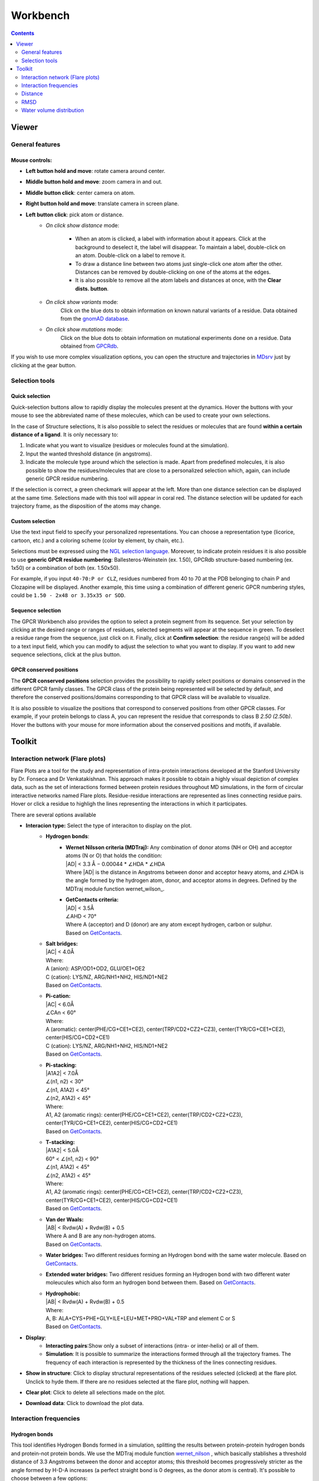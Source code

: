 =========
Workbench
=========

.. contents::
    :depth: 2

------
Viewer
------


General features
================

Mouse controls:
---------------

* **Left button hold and move**: rotate camera around center.

* **Middle button hold and move**: zoom camera in and out.
* **Middle button click**: center camera on atom.
* **Right button hold and move**: translate camera in screen plane.
* **Left button click**: pick atom or distance.
    * *On click show distance* mode:

        * When an atom is clicked, a label with information about it appears. Click at the background to deselect it, the label will disappear. To maintain a label, double-click on an atom. Double-click on a label to remove it.

        * To draw a distance line between two atoms just single-click one atom after the other. Distances can be removed by double-clicking on one of the atoms at the edges.

        * It is also possible to remove all the atom labels and distances at once, with the **Clear dists. button**.

    * *On click show variants* mode:
        Click on the blue dots to obtain information on known natural variants of a residue. Data obtained from the `gnomAD database`_.

    * *On click show mutations* mode:
        Click on the blue dots to obtain information on mutational experiments done on a residue. Data obtained from GPCRdb_.

If you wish to use more complex visualization options, you can open the structure and trajectories in MDsrv_ just by clicking at the gear button.



Selection tools
===============

Quick selection
---------------

Quick-selection buttons allow to rapidly display the molecules present at the dynamics. Hover the buttons with your mouse to see the abbreviated name of these molecules, which can be used to create your own selections.

In the case of Structure selections, It is also possible to select the residues or molecules that are found **within a certain distance of a ligand**. It is only necessary to:

1. Indicate what you want to visualize (residues or molecules found at the simulation).
2. Input the wanted threshold distance (in angstroms).
3. Indicate the molecule type around which the selection is made. Apart from predefined molecules, it is also possible to show the residues/molecules that are close to a personalized selection which, again, can include generic GPCR residue numbering.

If the selection is correct, a green checkmark will appear at the left. More than one distance selection can be displayed at the same time. Selections made with this tool will appear in coral red. The distance selection will be updated for each trajectory frame, as the disposition of the atoms may change.

Custom selection
----------------

Use the text input field to specify your personalized representations. You can choose a representation type (licorice, cartoon, etc.) and a coloring scheme (color by element, by chain, etc.).

Selections must be expressed using the `NGL selection language`_. Moreover, to indicate protein residues it is also possible to use **generic GPCR residue numbering**: Ballesteros-Weinstein (ex. 1.50), GPCRdb structure-based numbering (ex. 1x50) or a combination of both (ex. 1.50x50).

For example, if you input ``40-70:P or CLZ``, residues numbered from 40 to 70 at the PDB belonging to chain P and Clozapine will be displayed. Another example, this time using a combination of different generic GPCR numbering styles, could be ``1.50 - 2x48 or 3.35x35 or SOD``.

Sequence selection
------------------

The GPCR Workbench also provides the option to select a protein segment from its sequence. Set your selection by clicking at the desired range or ranges of residues, selected segments will appear at the sequence in green. To deselect a residue range from the sequence, just click on it. Finally, click at **Confirm selection**: the residue range(s) will be added to a text input field, which you can modify to adjust the selection to what you want to display. If you want to add new sequence selections, click at the plus button.

GPCR conserved positions
------------------------

The **GPCR conserved positions** selection provides the possibility to rapidly select positions or domains conserved in the different GPCR family classes. The GPCR class of the protein being represented will be selected by default, and therefore the conserved positions/domains corresponding to that GPCR class will be available to visualize.

It is also possible to visualize the positions that correspond to conserved positions from other GPCR classes. For example, if your protein belongs to class A, you can represent the residue that corresponds to class B *2.50 (2.50b)*. Hover the buttons with your mouse for more information about the conserved positions and motifs, if available.

.. _MDsrv: http://arose.github.io/mdsrv/
.. _gnomAD database: https://gnomad.broadinstitute.org/
.. _GPCRdb: https://www.gpcrdb.org/
.. _NGL selection language: http://proteinformatics.charite.de/ngl/doc/index.html#User_manual/Usage/Selection_language


-------
Toolkit
-------

Interaction network (Flare plots)
=================================

Flare Plots are a tool for the study and representation of intra-protein interactions developed at the Stanford University by Dr. Fonseca and Dr Venkatakishnan. This approach makes it possible to obtain a highly visual depiction of complex data, such as the set of interactions formed between protein residues throughout MD simulations, in the form of circular interactive networks named Flare plots. Residue-residue interactions are represented as lines connecting residue pairs. Hover or click a residue to highligh the lines representing the interactions in which it participates.

There are several options available

* **Interacion type:** Select the type of interaciton to display on the plot.
    * **Hydrogen bonds**:
        * | **Wernet Nilsson criteria (MDTraj):** Any combination of donor atoms (NH or OH) and acceptor atoms (N or O) that holds the condition:
          | \|AD| < 3.3 Å − 0.00044 * ∠HDA * ∠HDA
          | Where \|AD| is the distance in Angstroms between donor and acceptor heavy atoms, and ∠HDA is the angle formed by the hydrogen atom, donor, and acceptor atoms in degrees. Defined by the MDTraj module function wernet_wilson_.
        * | **GetContacts criteria:**
          | \|AD| < 3.5Å
          | ∠AHD < 70°
          | Where A (acceptor) and D (donor) are any atom except hydrogen, carbon or sulphur.
          | Based on GetContacts_. 
    * | **Salt bridges:**
      | \|AC\| < 4.0Å
      | Where:
      | A (anion): ASP/OD1+OD2, GLU/OE1+OE2
      | C (cation): LYS/NZ, ARG/NH1+NH2, HIS/ND1+NE2
      | Based on GetContacts_. 
    * | **Pi-cation:**
      | \|AC| < 6.0Å
      | ∠CAn < 60°
      | Where:
      | A (aromatic): center(PHE/CG+CE1+CE2), center(TRP/CD2+CZ2+CZ3), center(TYR/CG+CE1+CE2), center(HIS/CG+CD2+CE1)
      | C (cation): LYS/NZ, ARG/NH1+NH2, HIS/ND1+NE2
      | Based on GetContacts_.
    * | **Pi-stacking:**
      | \|A1A2| < 7.0Å
      | ∠(n1, n2) < 30°
      | ∠(n1, A1A2) < 45°
      | ∠(n2, A1A2) < 45°
      | Where:
      | A1, A2 (aromatic rings): center(PHE/CG+CE1+CE2), center(TRP/CD2+CZ2+CZ3), center(TYR/CG+CE1+CE2), center(HIS/CG+CD2+CE1)
      | Based on GetContacts_.
    * | **T-stacking:**
      | \|A1A2| < 5.0Å
      | 60° < ∠(n1, n2) < 90°
      | ∠(n1, A1A2) < 45°
      | ∠(n2, A1A2) < 45°
      | Where:
      | A1, A2 (aromatic rings): center(PHE/CG+CE1+CE2), center(TRP/CD2+CZ2+CZ3), center(TYR/CG+CE1+CE2), center(HIS/CG+CD2+CE1)
      | Based on GetContacts_.
    * | **Van der Waals:**
      | \|AB| < Rvdw(A) + Rvdw(B) + 0.5
      | Where A and B are any non-hydrogen atoms.
      | Based on GetContacts_.
    * **Water bridges:** Two different residues forming an Hydrogen bond with the same water molecule. Based on GetContacts_.
    * **Extended water bridges:** Two different residues forming an Hydrogen bond with two different water moleucules which also form an hydrogen bond between them. Based on GetContacts_.
    * | **Hydrophobic:**
      | \|AB| < Rvdw(A) + Rvdw(B) + 0.5
      | Where:
      | A, B: ALA+CYS+PHE+GLY+ILE+LEU+MET+PRO+VAL+TRP and element C or S
      | Based on GetContacts_. 

* **Display**:
    * **Interacting pairs**:Show only a subset of interactions (intra- or inter-helix) or all of them.
    * **Simulation**: It is possible to summarize the interactions formed through all the trajectory frames. The frequency of each interaction is represented by the thickness of the lines connecting residues.
* **Show in structure**: Click to display structural representations of the residues selected (clicked) at the flare plot. Unclick to hyde them. If there are no residues selected at the flare plot, nothing will happen.
* **Clear plot**: Click to delete all selections made on the plot.
* **Download data**: Click to download the plot data.

Interaction frequencies
==========================

Hydrogen bonds
--------------

This tool identifies Hydrogen Bonds formed in a simulation, splitting the results between protein-protein hydrogen bonds and protein-not protein bonds. We use the MDTraj module function wernet_nilson_ , which basically stablishes a threshold distance of 3.3 Angstroms between the donor and acceptor atoms; this threshold becomes progressively stricter as the angle formed by H-D-A increases (a perfect straight bond is 0 degrees, as the donor atom is central). It's possible to choose between a few options:

1. **Do not include hydrogen bonds between neighbours**: If selected, excludes hydrogen bonds among residues which are less than 5 residues apart. These are usually the hydrogen bonds stabilizing alpha helices.
2. **Include backbone hydrogen bonds**: If selected, includes hydrogen bonds formed between backbone (BB) atoms or side chains (SC) atoms, in any combination (SC-SC,BB-BB,SC-BB).
3. **Only side chain hydrogen bonds**: If selected, only includes hydrogen bonds formed between side chain atoms.

Finally, you can set a frequency threshold so only those hydrogen bonds which hold the cited condition in a proportion of the frames greater than the value you have set will appear in the results. You can also define an interval of frames into which perform the analysis. 

Results have a "Show Hbond" button next to them which displays the bond in the viewer. At the end of the results table, you can find a "Show All" button, which displays all the bonds in that table at once.

Ligand receptor contacts 
----------------------------

This analysis tool calculates the frequency of interaction between the protein residues and a given ligand across a trajectory. When the distance between any of their atoms and the ligand is smaller than the threshold, it is considered to be an interaction. It is possible to chose which residue atoms will be considered (heavy atoms only or all atoms). The result is presented as table and a plot, which can be downloaded as an image. The residues that are found to interact can be displayed at the viewer screen (shown in purple), which can be deactivated using the "Display interacting residues" checkbox. It is also possible to download the interaction data obtained.

Salt bridges
--------------

This tool allows you to identify the salt bridges formed through a simulation. Salt bridges are defined as any combination between these two sets: {Arg-NH1, Arg-NH2, Lys-NZ, His-NE2, His-ND1} and {Glu-OE1, Glu-OE2, Asp-OD1, Asp-OD2} in which the participating atoms are closer than 4 Angstroms. Histidine atoms are only considered if the residue is protonated. As with hydrogen bond analysis, you can select a percentage threshold, and the results include a "Show Salt Bridge" button and a "Show All" button. Furthermore, you can select an interval of frames, instead of the whole trajectory.

Distance 
=========

This tool is used to calculate the distance between atom pairs across the different frames of a trajectory, and therefore across time. To calculate a distance, you need to indicate the pair or pairs of atoms you are interested in. This can be done in different ways:

* Select a pair of atoms at the viewer screen by clicking on them and, afterwards, **importing the created distances** with the blue arrow button.
* Indicate the desired atom pairs manually, by selecting "Compute distance between" **atoms** and inputting a pair of atom indices at the text input fields.
* Indicate the desired atom pairs manually, by selecting "Compute distance between" **residues** and indicating the residue, chain and atom name you are interested in. The residue number and chain name must be indicated according to the NGL selection language (ex. 50:P), and the atom name selected from the droplist.

It is also necessary to select the trajectory that will be used for the calculation. 
Finally, just click at **Compute**. Only atom pairs which are marked with a green checkmark will be considered, since the absence of a checkmark indicates an error in the input (only numbers are allowed). The result will appear as a plot of distance by time or by frame, which can be downloaded as an image. It is also possible to download the data obtained as a csv file. Moreover, the distances calculated can be displayed at the viewer screen, in the colors indicated at the plot legend. Such distance representations can be deactivated by deselecting the "Display distance" checkbox.

RMSD 
=====

This tool computes the RMSD of all the conformations in a target trajectory to a reference conformation. It is necessary to indicate the trajectory to be used and the frames to be considered. Also, a reference frame of a given trajectory. It is possible to chose which atoms are going to be considered in the calculation: only alpha carbons, non-hydrogen protein atoms, protein C-alpha, etc. As in the case of distance analysis, the result will be shown in a plot (RMSD by time or by frame). It is possible to download the plot as an image or all the obtained data as a csv file.

Water volume distribution
==========================
Displays an averaged water density map of the MD trajectory under study. Maps are precomputed `VMD VolMap Tool`_. They are generated only for oxygen atoms of a water molecule in a cutoff distance of 10 Å to the protein using a resolution of 1 Å. Atoms are treated as spheres using the atomic radii. 


.. _wernet_nilson: http://mdtraj.org/1.8.0/api/generated/mdtraj.wernet_nilsson.html
.. _GetContacts: https://getcontacts.github.io/interactions.html
.. _VMD VolMap Tool: https://www.ks.uiuc.edu/Research/vmd/vmd-1.9.1/ug/node153.html
